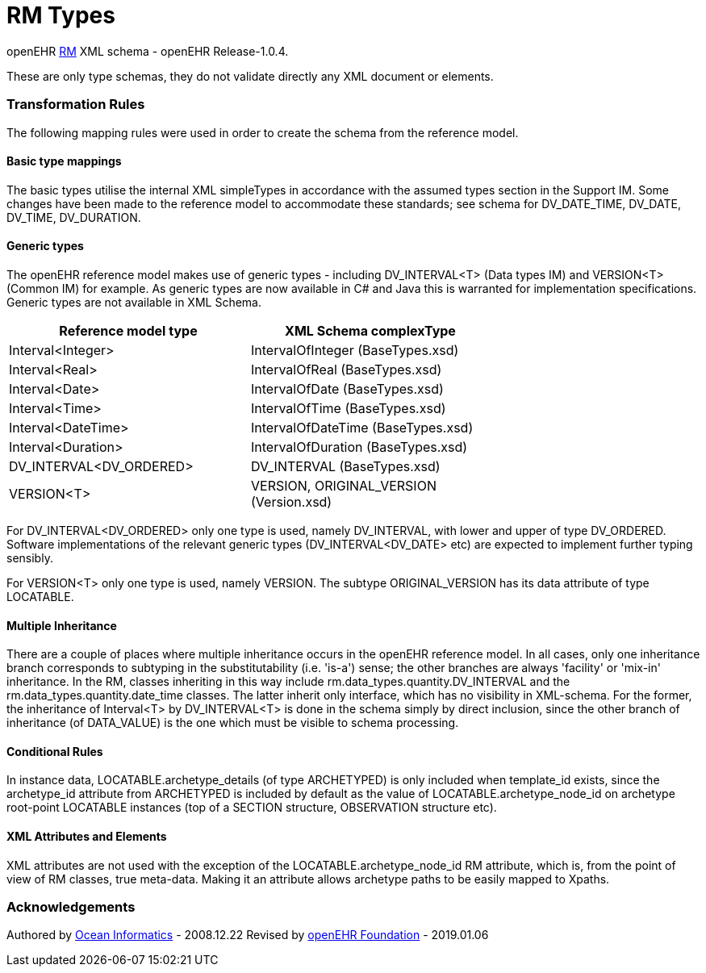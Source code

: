 # RM Types

openEHR https://specifications.openehr.org/releases/1.0.4[RM] XML schema - openEHR Release-1.0.4.

These are only type schemas, they do not validate directly any XML document or elements.

### Transformation Rules

The following mapping rules were used in order to create the schema from the reference model.

#### Basic type mappings
The basic types utilise the internal XML simpleTypes in accordance with the assumed types section in the Support IM.  
Some changes have been made to the reference model to accommodate these standards; see schema for DV_DATE_TIME, DV_DATE, DV_TIME, DV_DURATION.

#### Generic types
The openEHR reference model makes use of generic types - including DV_INTERVAL<T> (Data types IM) and VERSION<T> (Common IM) for example. 
As generic types are now available in C# and Java this is warranted for implementation specifications. Generic types are not available in XML Schema.

[width="70%",options="header"]
|===============================================
|Reference model type    |XML Schema complexType
|Interval<Integer>       |IntervalOfInteger (BaseTypes.xsd)
|Interval<Real>          |IntervalOfReal (BaseTypes.xsd)
|Interval<Date>          |IntervalOfDate (BaseTypes.xsd)
|Interval<Time>          |IntervalOfTime (BaseTypes.xsd)
|Interval<DateTime>      |IntervalOfDateTime (BaseTypes.xsd)
|Interval<Duration>      |IntervalOfDuration (BaseTypes.xsd)
|DV_INTERVAL<DV_ORDERED> |DV_INTERVAL (BaseTypes.xsd)
|VERSION<T>	             |VERSION, ORIGINAL_VERSION (Version.xsd)
|===============================================

For DV_INTERVAL<DV_ORDERED> only one type is used, namely DV_INTERVAL, with lower and upper of type DV_ORDERED. Software implementations 
of the relevant generic types (DV_INTERVAL<DV_DATE> etc) are expected to implement further typing sensibly.

For VERSION<T> only one type is used, namely VERSION. The subtype ORIGINAL_VERSION has its data attribute of type LOCATABLE.

#### Multiple Inheritance
There are a couple of places where multiple inheritance occurs in the openEHR reference model. In all cases, only one inheritance branch corresponds 
to subtyping in the substitutability (i.e. 'is-a') sense; the other branches are always 'facility'  or 'mix-in' inheritance. In the RM, classes 
inheriting in this way include rm.data_types.quantity.DV_INTERVAL and the rm.data_types.quantity.date_time classes. The latter inherit only interface, 
which has no visibility in XML-schema. For the former, the inheritance of Interval<T> by DV_INTERVAL<T> is done in the schema simply by direct 
inclusion, since the other branch of inheritance (of DATA_VALUE) is the one which must be visible to schema processing.

#### Conditional Rules
In instance data, LOCATABLE.archetype_details (of type ARCHETYPED) is only included when template_id exists, since the archetype_id attribute from 
ARCHETYPED is included by default as the value of LOCATABLE.archetype_node_id on archetype root-point LOCATABLE instances (top of a SECTION structure, 
OBSERVATION structure etc).

#### XML Attributes and Elements
XML attributes are not used with the exception of the LOCATABLE.archetype_node_id RM attribute, which is, from the point of view of RM classes, 
true meta-data. Making it an attribute allows archetype paths to be easily mapped to Xpaths.

### Acknowledgements
Authored by https://www.oceanhealthsystems.com[Ocean Informatics] - 2008.12.22
Revised by https://www.openehr.org[openEHR Foundation] - 2019.01.06